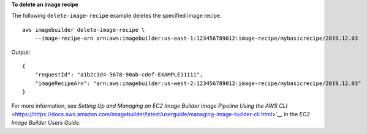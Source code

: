 **To delete an image recipe**

The following ``delete-image-recipe`` example deletes the specified image recipe. ::

    aws imagebuilder delete-image-recipe \
        --image-recipe-arn arn:aws:imagebuilder:us-east-1:123456789012:image-recipe/mybasicrecipe/2019.12.03

Output::

    {
        "requestId": "a1b2c3d4-5678-90ab-cdef-EXAMPLE11111",
        "imageRecipeArn": "arn:aws:imagebuilder:us-west-2:123456789012:image-recipe/mybasicrecipe/2019.12.03"
    }

For more information, see `Setting Up and Managing an EC2 Image Builder Image Pipeline Using the AWS CLI` <https://https://docs.aws.amazon.com/imagebuilder/latest/userguide/managing-image-builder-cli.html>`__ in the *EC2 Image Builder Users Guide*.

